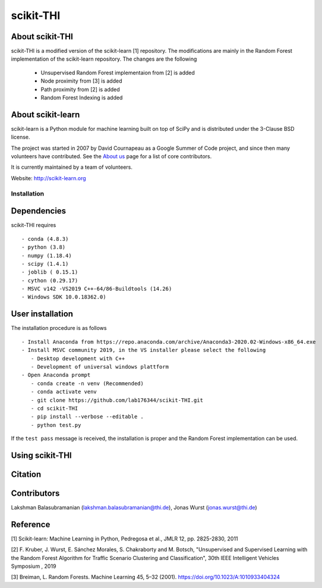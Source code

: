 .. -*- mode: rst -*-
scikit-THI
============
About scikit-THI
~~~~~~~~~~~~

scikit-THI is a modified version of the scikit-learn [1] repository. The modifications are mainly in the Random Forest implementation of the scikit-learn repository. The changes are the following

   - Unsupervised Random Forest implementaion from [2] is added
   - Node proximity from [3] is added
   - Path proximity from [2] is added
   - Random Forest Indexing is added

About scikit-learn
~~~~~~~~~~~~

scikit-learn is a Python module for machine learning built on top of
SciPy and is distributed under the 3-Clause BSD license.

The project was started in 2007 by David Cournapeau as a Google Summer
of Code project, and since then many volunteers have contributed. See
the `About us <http://scikit-learn.org/dev/about.html#authors>`__ page
for a list of core contributors.

It is currently maintained by a team of volunteers.

Website: http://scikit-learn.org


Installation
------------

Dependencies
~~~~~~~~~~~~

scikit-THI requires ::

   - conda (4.8.3)
   - python (3.8)
   - numpy (1.18.4)
   - scipy (1.4.1)
   - joblib ( 0.15.1)
   - cython (0.29.17)
   - MSVC v142 -VS2019 C++-64/86-Buildtools (14.26)
   - Windows SDK 10.0.18362.0)

User installation
~~~~~~~~~~~~~~~~~

The installation procedure is as follows ::
   
   - Install Anaconda from https://repo.anaconda.com/archive/Anaconda3-2020.02-Windows-x86_64.exe
   - Install MSVC community 2019, in the VS installer please select the following 
      - Desktop development with C++
      - Development of universal windows plattform
   - Open Anaconda prompt
      - conda create -n venv (Recommended)
      - conda activate venv
      - git clone https://github.com/lab176344/scikit-THI.git
      - cd scikit-THI
      - pip install --verbose --editable .
      - python test.py

If the ``test pass`` message is received, the installation is proper and the Random Forest implementation can be used.


Using scikit-THI
~~~~~~~




Citation
~~~~~~~~

Contributors
~~~~~~~~

Lakshman Balasubramanian (lakshman.balasubramanian@thi.de), Jonas Wurst (jonas.wurst@thi.de)

Reference
~~~~~~~~
[1] Scikit-learn: Machine Learning in Python, Pedregosa et al., JMLR 12, pp. 2825-2830, 2011

[2] F. Kruber, J. Wurst, E. Sánchez Morales, S. Chakraborty and M. Botsch, "Unsupervised and Supervised Learning with the Random Forest Algorithm for Traffic Scenario Clustering and Classification", 30th IEEE Intelligent Vehicles Symposium , 2019 

[3] Breiman, L. Random Forests. Machine Learning 45, 5–32 (2001). https://doi.org/10.1023/A:1010933404324




